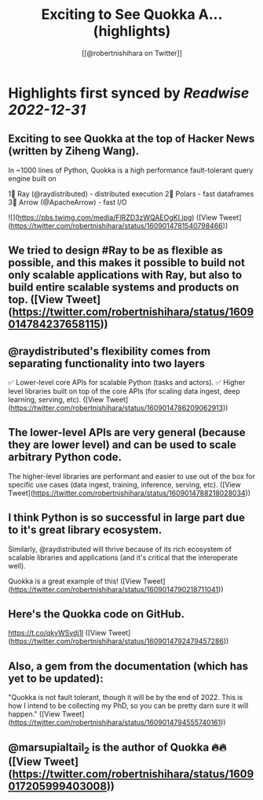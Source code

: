 :PROPERTIES:
:title: Exciting to See Quokka A... (highlights)
:author: [[@robertnishihara on Twitter]]
:full-title: "Exciting to See Quokka A..."
:category: #tweets
:url: https://twitter.com/robertnishihara/status/1609014781540798466
:END:

* Highlights first synced by [[Readwise]] [[2022-12-31]]
** Exciting to see Quokka at the top of Hacker News (written by Ziheng Wang).

In ~1000 lines of Python, Quokka is a high performance fault-tolerant query engine built on

1⃣ Ray (@raydistributed) - distributed execution
2⃣ Polars - fast dataframes
3⃣ Arrow (@ApacheArrow) - fast I/O 

![](https://pbs.twimg.com/media/FlRZD3zWQAEOgKI.jpg) ([View Tweet](https://twitter.com/robertnishihara/status/1609014781540798466))
** We tried to design #Ray to be as flexible as possible, and this makes it possible to build not only scalable applications with Ray, but also to build entire scalable systems and products on top. ([View Tweet](https://twitter.com/robertnishihara/status/1609014784237658115))
** @raydistributed's flexibility comes from separating functionality into two layers

✅ Lower-level core APIs for scalable Python (tasks and actors).
✅ Higher level libraries built on top of the core APIs (for scaling data ingest, deep learning, serving, etc). ([View Tweet](https://twitter.com/robertnishihara/status/1609014786209062913))
** The lower-level APIs are very general (because they are lower level) and can be used to scale arbitrary Python code.

The higher-level libraries are performant and easier to use out of the box for specific use cases (data ingest, training, inference, serving, etc). ([View Tweet](https://twitter.com/robertnishihara/status/1609014788218028034))
** I think Python is so successful in large part due to it's great library ecosystem.

Similarly, @raydistributed will thrive because of its rich ecosystem of scalable libraries and applications (and it's critical that the interoperate well).

Quokka is a great example of this! ([View Tweet](https://twitter.com/robertnishihara/status/1609014790218711041))
** Here's the Quokka code on GitHub.

https://t.co/qkyWSvdj1l ([View Tweet](https://twitter.com/robertnishihara/status/1609014792479457286))
** Also, a gem from the documentation (which has yet to be updated):

"Quokka is not fault tolerant, though it will be by the end of 2022. This is how I intend to be collecting my PhD, so you can be pretty darn sure it will happen." ([View Tweet](https://twitter.com/robertnishihara/status/1609014794555740161))
** @marsupialtail_2 is the author of Quokka 🔥🔥 ([View Tweet](https://twitter.com/robertnishihara/status/1609017205999403008))